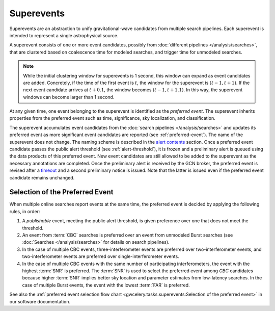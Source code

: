 Superevents
===========

Superevents are an abstraction to unify gravitational-wave candidates from
multiple search pipelines. Each superevent is intended to represent a single
astrophysical source.

A superevent consists of one or more event candidates, possibly from
:doc:`different pipelines </analysis/searches>`, that are clustered based on
coalescence time for modeled searches, and trigger time for unmodeled searches. 

.. note:: While the initial clustering window for superevents is 1 second, 
   this window can expand as event candidates are added. 
   Concretely, if the time of the first event is :math:`t`, 
   the window for the superevent is :math:`(t - 1, t + 1)`. 
   If the next event candidate arrives at :math:`t + 0.1`, 
   the window becomes :math:`(t - 1, t + 1.1)`. In this way, 
   the superevent windows can become larger than 1 second.

At any given time, one event belonging to the superevent is identified as the
*preferred event*. The superevent inherits properties from the preferred event
such as time, significance, sky localization, and classification.

The superevent accumulates event candidates from the :doc:`search pipelines
</analysis/searches>` and updates its preferred event as more significant event
candidates are reported (see :ref:`preferred-event`). The name of the
superevent does not change. The naming scheme is described in the `alert
contents <../content.html#name>`_ section. Once a preferred event candidate
passes the public alert threshold (see :ref:`alert-threshold`), it is frozen
and a preliminary alert is queued using the data products of this preferred
event. New event candidates are still allowed to be added to the superevent as
the necessary annotations are completed. Once the preliminary alert is received
by the GCN broker, the preferred event is revised after a `timeout
<https://gwcelery.readthedocs.io/en/latest/gwcelery.conf.html#gwcelery.conf.supe
revent_clean_up_timeout>`_ and a second preliminary notice is issued. Note that
the latter is issued even if the preferred event candidate remains unchanged.

.. _preferred-event:

Selection of the Preferred Event
--------------------------------

When multiple online searches report events at the same time, the preferred
event is decided by applying the following rules, in order:

1. A *publishable* event, meeting the public alert threshold, is given
   preference over one that does not meet the threshold.
2. An event from :term:`CBC` searches is preferred over an event from
   unmodeled Burst searches (see :doc:`Searches </analysis/searches>` for
   details on search pipelines).
3. In the case of multiple CBC events, three-interferometer events are
   preferred over two-interferometer events, and two-interferometer events are
   preferred over single-interferometer events.
4. In the case of multiple CBC events with the same number of participating
   interferometers, the event with the highest :term:`SNR` is preferred.
   The :term:`SNR` is used to select the preferred event among `CBC`
   candidates because higher :term:`SNR` implies better sky location and
   parameter estimates from low-latency searches. In the case of multiple
   Burst events, the event with the lowest :term:`FAR` is preferred.

See also the :ref:`preferred event selection flow chart
<gwcelery.tasks.superevents:Selection of the preferred event>` in our software
documentation.
